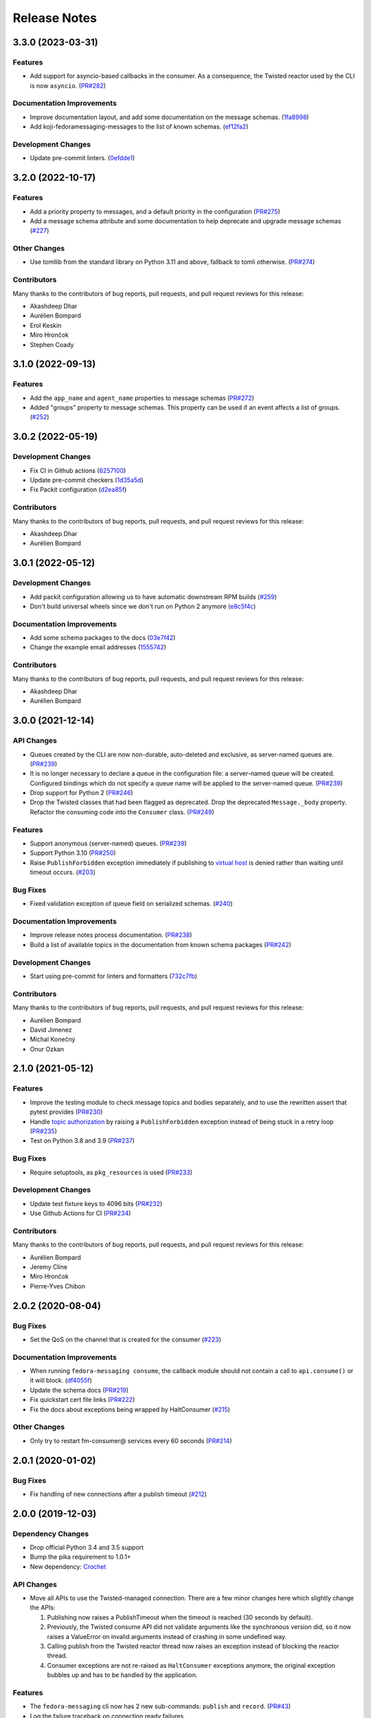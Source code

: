 =============
Release Notes
=============

.. towncrier release notes start

3.3.0 (2023-03-31)
==================

Features
--------

* Add support for asyncio-based callbacks in the consumer. As a consequence,
  the Twisted reactor used by the CLI is now ``asyncio``.
  (`PR#282 <https://github.com/fedora-infra/fedora-messaging/pull/282>`_)

Documentation Improvements
--------------------------

* Improve documentation layout, and add some documentation on the message
  schemas.
  (`1fa8998
  <https://github.com/fedora-infra/fedora-messaging/commit/1fa8998>`_)
* Add koji-fedoramessaging-messages to the list of known schemas.
  (`ef12fa2
  <https://github.com/fedora-infra/fedora-messaging/commit/ef12fa2>`_)

Development Changes
-------------------

* Update pre-commit linters.
  (`0efdde1
  <https://github.com/fedora-infra/fedora-messaging/commit/0efdde1>`_)


3.2.0 (2022-10-17)
==================

Features
--------

* Add a priority property to messages, and a default priority in the
  configuration
  (`PR#275 <https://github.com/fedora-infra/fedora-messaging/pull/275>`_)
* Add a message schema attribute and some documentation to help deprecate and
  upgrade message schemas
  (`#227 <https://github.com/fedora-infra/fedora-messaging/issues/227>`_)

Other Changes
-------------

* Use tomllib from the standard library on Python 3.11 and above,
  fallback to tomli otherwise.
  (`PR#274 <https://github.com/fedora-infra/fedora-messaging/pull/274>`_)

Contributors
------------

Many thanks to the contributors of bug reports, pull requests, and pull request
reviews for this release:

* Akashdeep Dhar
* Aurélien Bompard
* Erol Keskin
* Miro Hrončok
* Stephen Coady


3.1.0 (2022-09-13)
==================

Features
--------

* Add the ``app_name`` and ``agent_name`` properties to message schemas
  (`PR#272 <https://github.com/fedora-infra/fedora-messaging/pull/272>`_)
* Added "groups" property to message schemas. This property can be used if an
  event affects a list of groups.
  (`#252 <https://github.com/fedora-infra/fedora-messaging/issues/252>`_)


3.0.2 (2022-05-19)
==================

Development Changes
-------------------

* Fix CI in Github actions
  (`6257100 <https://github.com/fedora-infra/fedora-messaging/commit/6257100>`_)
* Update pre-commit checkers
  (`1d35a5d <https://github.com/fedora-infra/fedora-messaging/commit/1d35a5d>`_)
* Fix Packit configuration
  (`d2ea85f <https://github.com/fedora-infra/fedora-messaging/commit/d2ea85f>`_)

Contributors
------------
Many thanks to the contributors of bug reports, pull requests, and pull request
reviews for this release:

* Akashdeep Dhar
* Aurélien Bompard


3.0.1 (2022-05-12)
==================

Development Changes
-------------------

* Add packit configuration allowing us to have automatic downstream RPM builds
  (`#259 <https://github.com/fedora-infra/fedora-messaging/issues/259>`_)
* Don't build universal wheels since we don't run on Python 2 anymore
  (`e8c5f4c <https://github.com/fedora-infra/fedora-messaging/commit/e8c5f4c>`_)


Documentation Improvements
--------------------------

* Add some schema packages to the docs
  (`03e7f42 <https://github.com/fedora-infra/fedora-messaging/commit/03e7f42>`_)
* Change the example email addresses
  (`1555742 <https://github.com/fedora-infra/fedora-messaging/commit/1555742>`_)


Contributors
------------
Many thanks to the contributors of bug reports, pull requests, and pull request
reviews for this release:

* Akashdeep Dhar
* Aurélien Bompard


3.0.0 (2021-12-14)
==================

API Changes
-----------

* Queues created by the CLI are now non-durable, auto-deleted and exclusive, as
  server-named queues are.
  (`PR#239 <https://github.com/fedora-infra/fedora-messaging/pull/239>`_)

* It is no longer necessary to declare a queue in the configuration file: a
  server-named queue will be created. Configured bindings which do not specify
  a queue name will be applied to the server-named queue.
  (`PR#239 <https://github.com/fedora-infra/fedora-messaging/pull/239>`_)

* Drop support for Python 2
  (`PR#246 <https://github.com/fedora-infra/fedora-messaging/pull/246>`_)

* Drop the Twisted classes that had been flagged as deprecated.
  Drop the deprecated ``Message._body`` property.
  Refactor the consuming code into the ``Consumer`` class.
  (`PR#249 <https://github.com/fedora-infra/fedora-messaging/pull/249>`_)


Features
--------

* Support anonymous (server-named) queues.
  (`PR#239 <https://github.com/fedora-infra/fedora-messaging/pull/239>`_)

* Support Python 3.10
  (`PR#250 <https://github.com/fedora-infra/fedora-messaging/pull/250>`_)

* Raise ``PublishForbidden`` exception immediately if publishing to `virtual host <https://www.rabbitmq.com/access-control.html>`_ is denied rather than waiting until timeout occurs.
  (`#203 <https://github.com/fedora-infra/fedora-messaging/issues/203>`_)


Bug Fixes
---------

* Fixed validation exception of queue field on serialized schemas.
  (`#240 <https://github.com/fedora-infra/fedora-messaging/issues/240>`_)


Documentation Improvements
--------------------------

* Improve release notes process documentation.
  (`PR#238 <https://github.com/fedora-infra/fedora-messaging/pull/238>`_)

* Build a list of available topics in the documentation from known schema packages
  (`PR#242 <https://github.com/fedora-infra/fedora-messaging/pull/242>`_)


Development Changes
-------------------

* Start using pre-commit for linters and formatters
  (`732c7fb <https://github.com/fedora-infra/fedora-messaging/commit/732c7fb>`_)


Contributors
------------
Many thanks to the contributors of bug reports, pull requests, and pull request
reviews for this release:

* Aurélien Bompard
* David Jimenez
* Michal Konečný
* Onur Ozkan


2.1.0 (2021-05-12)
==================

Features
--------

* Improve the testing module to check message topics and bodies separately,
  and to use the rewritten assert that pytest provides
  (`PR#230 <https://github.com/fedora-infra/fedora-messaging/pull/230>`_)

* Handle `topic authorization <https://www.rabbitmq.com/access-control.html#topic-authorisation>`_
  by raising a ``PublishForbidden`` exception instead of being stuck in a retry loop
  (`PR#235 <https://github.com/fedora-infra/fedora-messaging/pull/235>`_)

* Test on Python 3.8 and 3.9
  (`PR#237 <https://github.com/fedora-infra/fedora-messaging/pull/237>`_)


Bug Fixes
---------

* Require setuptools, as ``pkg_resources`` is used
  (`PR#233 <https://github.com/fedora-infra/fedora-messaging/pull/233>`_)


Development Changes
-------------------

* Update test fixture keys to 4096 bits
  (`PR#232 <https://github.com/fedora-infra/fedora-messaging/pull/232>`_)

* Use Github Actions for CI
  (`PR#234 <https://github.com/fedora-infra/fedora-messaging/pull/234>`_)


Contributors
------------
Many thanks to the contributors of bug reports, pull requests, and pull request
reviews for this release:

* Aurélien Bompard
* Jeremy Cline
* Miro Hrončok
* Pierre-Yves Chibon


2.0.2 (2020-08-04)
==================

Bug Fixes
---------

* Set the QoS on the channel that is created for the consumer
  (`#223 <https://github.com/fedora-infra/fedora-messaging/issues/223>`_)


Documentation Improvements
--------------------------

* When running ``fedora-messaging consume``, the callback module should
  not contain a call to ``api.consume()`` or it will block.
  (`df4055f <https://github.com/fedora-infra/fedora-messaging/commit/df4055f>`_)

* Update the schema docs
  (`PR#219 <https://github.com/fedora-infra/fedora-messaging/pull/219>`_)

* Fix quickstart cert file links
  (`PR#222 <https://github.com/fedora-infra/fedora-messaging/pull/222>`_)

* Fix the docs about exceptions being wrapped by HaltConsumer
  (`#215 <https://github.com/fedora-infra/fedora-messaging/issues/215>`_)


Other Changes
-------------

* Only try to restart fm-consumer@ services every 60 seconds
  (`PR#214 <https://github.com/fedora-infra/fedora-messaging/pull/214>`_)


2.0.1 (2020-01-02)
==================

Bug Fixes
---------

* Fix handling of new connections after a publish timeout
  (`#212 <https://github.com/fedora-infra/fedora-messaging/issues/212>`_)


2.0.0 (2019-12-03)
==================

Dependency Changes
------------------

* Drop official Python 3.4 and 3.5 support
* Bump the pika requirement to 1.0.1+
* New dependency: `Crochet <https://crochet.readthedocs.io/en/stable/>`_


API Changes
-----------

* Move all APIs to use the Twisted-managed connection. There are a few minor
  changes here which slightly change the APIs:

  1. Publishing now raises a PublishTimeout when the timeout is reached
     (30 seconds by default).
  2. Previously, the Twisted consume API did not validate arguments like
     the synchronous version did, so it now raises a ValueError on invalid
     arguments instead of crashing in some undefined way.
  3. Calling publish from the Twisted reactor thread now raises an
     exception instead of blocking the reactor thread.
  4. Consumer exceptions are not re-raised as ``HaltConsumer`` exceptions
     anymore, the original exception bubbles up and has to be handled by the
     application.


Features
--------

* The ``fedora-messaging`` cli now has 2 new sub-commands: ``publish`` and ``record``.
  (`PR#43 <https://github.com/fedora-infra/fedora-messaging/pull/43>`_)
* Log the failure traceback on connection ready failures.


Bug Fixes
---------

* Fix an issue where reconnection to the server would fail.
  (`#208 <https://github.com/fedora-infra/fedora-messaging/issues/208>`_)
* Don't declare exchanges when consuming.
  (`#171 <https://github.com/fedora-infra/fedora-messaging/issues/171>`_)
* Fix Twisted legacy logging (it does not accept format parameters).
* Handle ConnectionLost errors in the v2 Factory.


Development Changes
-------------------

* Many Twisted-related tests were added.
* Include tests for sample schema package.
* Update the dumps and loads functions for a new message format.


Documentation Improvements
--------------------------

* Document that logging is only set up for consumers.
* Update the six intersphinx URL to fix the docs build.
* Add the "conf" and "DEFAULTS" variables to the API documentation.
* Update example config: extra properties, logging.
* Document a quick way to setup logging.
* Document the sent-at header in messages.
* Create a quick-start guide.
* Clarify queues are only deleted if unused.
* Wire-format: improve message properties documentation.
* Note the addition client properties in the config docs.


Contributors
------------

Many thanks to the contributors of bug reports, pull requests, and pull request
reviews for this release:

* Aurélien Bompard
* Adam Williamson
* dvejmz
* Jeremy Cline
* Randy Barlow
* Shraddha Agrawal
* Sebastian Wojciechowski


1.7.2 (2019-08-02)
==================

Bug Fixes
---------

* Fix variable substitution in log messages.
  (`PR#200 <https://github.com/fedora-infra/fedora-messaging/pull/200>`_)
* Add MANIFEST.in and include tests for sample schema package.
  (`PR#197 <https://github.com/fedora-infra/fedora-messaging/pull/197>`_)


Documentation Improvements
--------------------------

* Document the sent-at header in messages.
  (`PR#199 <https://github.com/fedora-infra/fedora-messaging/pull/199>`_)
* Create a quick-start guide.
  (`PR#196 <https://github.com/fedora-infra/fedora-messaging/pull/196>`_)


Contributors
------------
Many thanks to the contributors of bug reports, pull requests, and pull request
reviews for this release:

* Adam Williamson
* Aurélien Bompard
* Jeremy Cline
* Shraddha Agrawal


v1.7.1 (2019-06-24)
===================

Bug Fixes
---------

* Don't declare exchanges when consuming using the synchronous
  :func:`fedora_messaging.api.consume` API, which was causing consuming to fail
  from the Fedora broker
  (`PR#191 <https://github.com/fedora-infra/fedora-messaging/pull/191>`_)

Contributors
------------
Many thanks to the contributors of bug reports, pull requests, and pull request
reviews for this release:

* Randy Barlow
* Aurélien Bompard
* Jeremy Cline
* Adam Williamson


Documentation Improvements
--------------------------

* Document some additional app properties and add a note about setting up logging
  in the fedora.toml and stg.fedora.toml configuration files
  (`PR#188 <https://github.com/fedora-infra/fedora-messaging/pull/188>`_)

* Document how to setup logging in the consuming snippets so any problems are
  logged to stdout
  (`PR#192 <https://github.com/fedora-infra/fedora-messaging/pull/192>`_)

* Document that logging is only set up for consumers
  (`#181 <https://github.com/fedora-infra/fedora-messaging/issues/181>`_)

* Document the :data:`fedora_messaging.config.conf` and
  :data:`fedora_messaging.config.DEFAULTS` variables in the API documentation
  (`#182 <https://github.com/fedora-infra/fedora-messaging/issues/182>`_)


v1.7.0 (2019-05-21)
===================

Features
--------

* "fedora-messaging consume" now accepts a "--callback-file" argument which will
  load a callback function from an arbitrary Python file. Previously, it was
  required that the callback be in the Python path
  (`#159 <https://github.com/fedora-infra/fedora-messaging/issues/159>`_).


Bug Fixes
---------

* Fix a bug where publishes that failed due to certain connection errors were not
  retried
  (`#175 <https://github.com/fedora-infra/fedora-messaging/issues/175>`_).

* Fix a bug where AMQP protocol errors did not reset the connection used for
  publishing messages. This would result in publishes always failing with a
  ConnectionError
  (`#178 <https://github.com/fedora-infra/fedora-messaging/pull/178>`_).


Documentation Improvements
--------------------------

* Document the ``body`` attribute on the ``Message`` class
  (`#164 <https://github.com/fedora-infra/fedora-messaging/issues/164>`_).

* Clearly document what properties message schema classes should override
  (`#166 <https://github.com/fedora-infra/fedora-messaging/issues/166>`_).

* Re-organize the consumer documentation to make the consuming API clearer
  (`#168 <https://github.com/fedora-infra/fedora-messaging/issues/168>`_).


Contributors
------------
Many thanks to the contributors of bug reports, pull requests, and pull request
reviews for this release:

* Randy Barlow
* Aurélien Bompard
* Jeremy Cline
* Dusty Mabe


v1.6.1 (2019-04-17)
===================

Bug Fixes
---------

* Fix a bug in publishing where if the broker closed the connection, the client
  would not properly dispose of the connection object and publishing would fail
  forever (`PR#157 <https://github.com/fedora-infra/fedora-messaging/pull/157>`_).

* Fix a bug in the :func:`fedora_messaging.api.twisted_consume` function where
  if the user did not have permissions to read from the specified queue which
  had already been declared, the Deferred that was returned never fired. It now
  errors back with a :class:`fedora_messaging.exceptions.PermissionException`
  (`PR#160 <https://github.com/fedora-infra/fedora-messaging/pull/160>`_).


Development Changes
-------------------

* Stop pinning pytest to 4.0 or less as the incompatibility with pytest-twisted
  has been resolved
  (`PR#158 <https://github.com/fedora-infra/fedora-messaging/pull/158>`_).


Other Changes
-------------

* Include commands to connect to the Fedora broker in the documentation
  (`PR#154 <https://github.com/fedora-infra/fedora-messaging/pull/154>`_).


Contributors
------------
Many thanks to the contributors of bug reports, pull requests, and pull request
reviews for this release:

* Aurélien Bompard
* Jeremy Cline


v1.6.0 (2019-04-04)
===================

Dependency Changes
------------------

* Twisted is no longer an optional dependency: fedora-messaging requires Twisted
  12.2 or greater.

Features
--------

* A new API, :func:`fedora_messaging.api.twisted_consume`, has been added to
  support consuming using the popular async framework Twisted. The
  fedora-messaging command-line interface has been switched to use this API. As
  a result, Twisted 12.2+ is now a dependency of fedora-messsaging. Users of
  this new API are not affected by `Issue #130
  <https://github.com/fedora-infra/fedora-messaging/issues/130>`_ (`PR#139
  <https://github.com/fedora-infra/fedora-messaging/pull/139>`_).

Bug Fixes
---------

* Only prepend the topic_prefix on outgoing messages. Previously, the topic
  prefix was incorrectly applied to incoming messages (`#143
  <https://github.com/fedora-infra/fedora-messaging/issues/143>`_).

Documentation
-------------

* Add a note to the tutorial on how to instal the library and RabbitMQ in
  containers (`PR#141
  <https://github.com/fedora-infra/fedora-messaging/pull/141>`_).

* Document how to access the Fedora message broker from outside the Fedora
  infrastructure VPN. Users of fedmsg can now migrate to fedora-messaging for
  consumers outside Fedora's infrastructure. Consult the new documentation at
  :ref:`fedora-broker` for details (`PR#149
  <https://github.com/fedora-infra/fedora-messaging/pull/149>`_).

Contributors
------------
Many thanks to the contributors of bug reports, pull requests, and pull request
reviews for this release:

* Aurélien Bompard
* Jeremy Cline
* Shraddha Agrawal


v1.5.0 (2019-02-28)
===================

Dependency Changes
------------------

* Replace the dependency on ``pytoml`` with ``toml``
  (`#132 <https://github.com/fedora-infra/fedora-messaging/issues/132>`_).


Features
--------

* Support passive declarations for locked-down brokers
  (`#136 <https://github.com/fedora-infra/fedora-messaging/issues/136>`_).


Bug Fixes
---------

* Fix a bug in the sample schema pachage
  (`#135 <https://github.com/fedora-infra/fedora-messaging/issues/135>`_).


Development Changes
-------------------

* Switch to Mergify v2
  (`#129 <https://github.com/fedora-infra/fedora-messaging/pull/129>`_).


Contributors
------------
Many thanks to the contributors of bug reports, pull requests, and pull request
reviews for this release:

* Aurélien Bompard
* Jeremy Cline
* Michal Konečný
* Shraddha Agrawal


v1.4.0 (2019-02-07)
===================

Features
--------

* The ``topic_prefix`` configuration value has been added to automatically add
  a prefix to the topic of all outgoing messages.
  (`#121 <https://github.com/fedora-infra/fedora-messaging/issues/121>`_)

* Support for Pika 0.13.
  (`#126 <https://github.com/fedora-infra/fedora-messaging/issues/126>`_)

* Add a systemd service file for consumers.


Development Changes
-------------------

* Use Bandit for security checking.


Contributors
------------
Many thanks to the contributors of bug reports, pull requests, and pull request
reviews for this release:

* Aurélien Bompard


v1.3.0 (2019-01-24)
===================

API Changes
-----------

* The :py:attr:`Message._body` attribute is renamed to ``body``, and is now part of the public API.
  (`PR#119 <https://github.com/fedora-infra/fedora-messaging/pull/119>`_)


Contributors
------------
Many thanks to the contributors of bug reports, pull requests, and pull request
reviews for this release:

* Aurélien Bompard
* Jeremy Cline


v1.2.0 (2019-01-21)
===================

Features
--------

* The :func:`fedora_messaging.api.consume` API now accepts a "queues" keyword
  which specifies the queues to declare and consume from, and the
  "fedora-messaging" CLI makes use of this
  (`PR#107 <https://github.com/fedora-infra/fedora-messaging/pull/107>`_)

* Utilities were added in the :py:mod:`schema_utils` module to help write the
  Python API of your message schemas
  (`PR#108 <https://github.com/fedora-infra/fedora-messaging/pull/108>`_)

* No long require "--exchange", "--queue-name", and "--routing-key" to all be
  specified when using "fedora-messaging consume". If one is not supplied, a
  default is chosen. These defaults are documented in the command's manual page
  (`PR#117 <https://github.com/fedora-infra/fedora-messaging/pull/117>`_)


Bug Fixes
---------

* Fix the "consumer" setting in config.toml.example to point to a real Python path
  (`PR#104 <https://github.com/fedora-infra/fedora-messaging/pull/104>`_)

* fedora-messaging consume now actually uses the --queue-name and --routing-key
  parameter provided to it, and --routing-key can now be specified multiple times
  as was documented
  (`PR#105 <https://github.com/fedora-infra/fedora-messaging/pull/105>`_)

* Fix the equality check on :class:`fedora_messaging.message.Message` objects to
  exclude the 'sent-at' header
  (`PR#109 <https://github.com/fedora-infra/fedora-messaging/pull/109>`_)

* Documentation for consumers indicated any callable object was acceptable to use
  as a callback as long as it accepted a single positional argument (the
  message). However, the implementation required that the callable be a function
  or a class, which it then instantiated. This has been fixed and you may now use
  any callable object, such as a method or an instance of a class that implements
  ``__call__``
  (`PR#110 <https://github.com/fedora-infra/fedora-messaging/pull/110>`_)

* Fix an issue where the fedora-messaging CLI would only log if a configuration
  file was explicitly supplied
  (`PR#113 <https://github.com/fedora-infra/fedora-messaging/pull/113>`_)


Contributors
------------
Many thanks to the contributors of bug reports, pull requests, and pull request
reviews for this release:

* Aurélien Bompard
* Jeremy Cline
* Sebastian Wojciechowski
* Tomas Tomecek


v1.1.0 (2018-11-13)
===================

Features
--------

* Initial work on a serialization format for
  :class:`fedora_messaging.message.Message` and APIs for loading and storing
  messages. This is intended to make it easy to record and replay messages for
  testing purposes.
  (`#84 <https://github.com/fedora-infra/fedora-messaging/issues/84>`_)

* Add a module, :mod:`fedora_messaging.testing`, to add useful test helpers.
  Check out the module documentation for details!
  (`#100 <https://github.com/fedora-infra/fedora-messaging/issues/100>`_)


Contributors
------------
Many thanks to the contributors of bug reports, pull requests, and pull request
reviews for this release:

* Jeremy Cline
* Sebastian Wojciechowski


v1.0.1 (2018-10-10)
===================

Bug Fixes
---------

* Fix a compatibility issue in Twisted between pika 0.12 and 1.0.
  (`#97 <https://github.com/fedora-infra/fedora-messaging/issues/97>`_)


v1.0.0 (2018-10-10)
===================

API Changes
-----------

* The unused ``exchange`` parameter from the PublisherSession was removed
  (`PR#56 <https://github.com/fedora-infra/fedora-messaging/pull/56>`_)

* The ``setupRead`` API in the Twisted protocol has been removed and replaced with
  ``consume`` and ``cancel`` APIs which allow for multiple consumers with multiple
  callbacks
  (`PR#72 <https://github.com/fedora-infra/fedora-messaging/pull/72>`_)

* The name of the entry point is now used to identify the message type
  (`PR#89 <https://github.com/fedora-infra/fedora-messaging/pull/89>`_)


Features
--------

* Ensure proper TLS client cert checking with ``service_identity``
  (`PR#51 <https://github.com/fedora-infra/fedora-messaging/pull/51>`_)

* Support Python 3.7
  (`PR#53 <https://github.com/fedora-infra/fedora-messaging/pull/53>`_)

* Compatibility with `Click <https://click.palletsprojects.com/>`_ 7.x
  (`PR#86 <https://github.com/fedora-infra/fedora-messaging/pull/86>`_)

* The complete set of valid severity levels is now available at
  :data:`fedora_messaging.api.SEVERITIES`
  (`PR#60 <https://github.com/fedora-infra/fedora-messaging/pull/60>`_)

* A ``queue`` attribute is present on received messages with the name of the
  queue it arrived on
  (`PR#65 <https://github.com/fedora-infra/fedora-messaging/pull/65>`_)

* The wire format of fedora-messaging is now documented
  (`PR#88 <https://github.com/fedora-infra/fedora-messaging/pull/88>`_)


Development Changes
-------------------

* Use `towncrier <https://github.com/hawkowl/towncrier>`_ to generate the release notes
  (`PR#67 <https://github.com/fedora-infra/fedora-messaging/pull/67>`_)

* Check that our dependencies have Free licenses
  (`PR#68 <https://github.com/fedora-infra/fedora-messaging/pull/68>`_)

* Test coverage is now at 97%.


Other Changes
-------------

* The library is available in Fedora as ``fedora-messaging``.


Contributors
------------
Many thanks to the contributors of bug reports, pull requests, and pull request
reviews for this release:

* Aurélien Bompard
* Jeremy Cline
* Michal Konečný
* Sebastian Wojciechowski


v1.0.0b1
========

API Changes
-----------

* :data:`fedora_messaging.message.Message.summary` is now a property rather than
  a method (`#25 <https://github.com/fedora-infra/fedora-messaging/pull/25>`_).

* The non-functional ``--amqp-url`` parameter has been removed from the CLI
  (`#49 <https://github.com/fedora-infra/fedora-messaging/pull/49>`_).


Features
--------

* Configuration parsing failures now produce point to the line and column of
  the parsing error (`#21
  <https://github.com/fedora-infra/fedora-messaging/pull/21>`_).

* :class:`fedora_messaging.message.Message` now come with a set of standard accessors
  (`#32 <https://github.com/fedora-infra/fedora-messaging/pull/32>`_).

* Consumers can now specify whether a message should be re-queued when halting
  (`#44 <https://github.com/fedora-infra/fedora-messaging/pull/44>`_).

* An example consumer that prints to standard output now ships with
  fedora-messaging. It can be used by running ``fedora-messaging consume
  --callback="fedora_messaging.example:printer"``
  (`#40 <https://github.com/fedora-infra/fedora-messaging/pull/40>`_).

* :class:`fedora_messaging.message.Message` now have a ``severity`` associated with them
  (`#48 <https://github.com/fedora-infra/fedora-messaging/pull/48>`_).

Bug Fixes
---------

* Fix an issue where invalid or missing configuration files resulted in a
  traceback rather than a formatted error message from the CLI (`#21
  <https://github.com/fedora-infra/fedora-messaging/pull/21>`_).

* Client authentication with x509 now works with both the synchronous API and
  the Twisted API (
  `#29 <https://github.com/fedora-infra/fedora-messaging/pull/29>`_,
  `#35 <https://github.com/fedora-infra/fedora-messaging/pull/35>`_).

* :func:`fedora_messaging.api.publish` no longer raises a
  :class:`pika.exceptions.ChannelClosed` exception. Instead, it raises a
  :class:`fedora_messaging.exceptions.ConnectionException`
  (`#31 <https://github.com/fedora-infra/fedora-messaging/pull/31>`_).

* :func:`fedora_messaging.api.consume` is now documented to raise a :class:`ValueError`
  when the callback isn't callable
  (`#47 <https://github.com/fedora-infra/fedora-messaging/pull/47>`_).


Development Features
--------------------

* The fedora-messaging code base is now compliant with the `Black
  <https://github.com/ambv/black>`_ Python formatter and this is enforced with
  continuous integration.

* Test coverage is moving up and to the right.


Many thanks to the contributors of bug reports, pull requests, and pull request
reviews for this release:

* Aurélien Bompard
* Clement Verna
* Ken Dreyer
* Jeremy Cline
* Miroslav Suchý
* Patrick Uiterwijk
* Sebastian Wojciechowski


v1.0.0a1
========

The initial alpha release for fedora-messaging v1.0.0. The API is not expected
to change significantly between this release and the final v1.0.0 release, but
it may do so if serious flaws are discovered in it.
